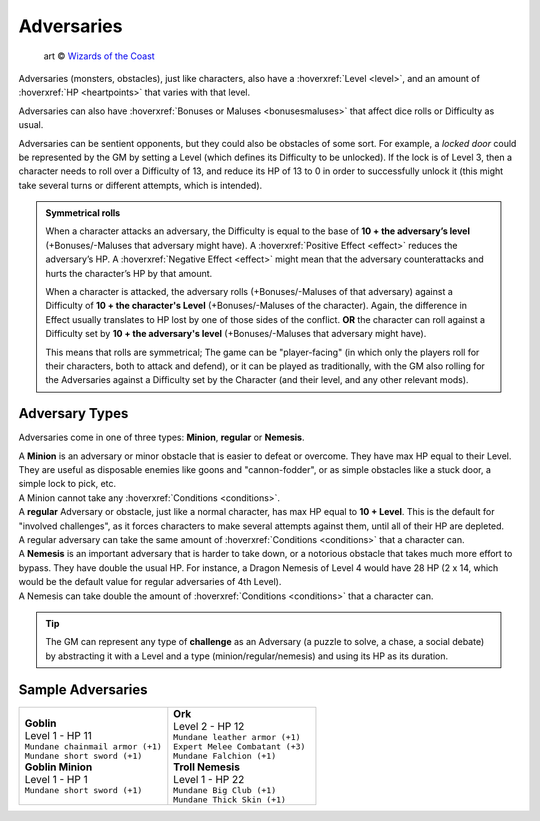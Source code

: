 .. _adversaries:

Adversaries
-----------

.. figure:: /_static/images/rpg-image-10.jpg

   art © `Wizards of the Coast <https://company.wizards.com/en>`_

Adversaries (monsters, obstacles), just like characters, also have a :hoverxref:`Level <level>`, and an amount of :hoverxref:`HP <heartpoints>` that varies with that level.

Adversaries can also have :hoverxref:`Bonuses or Maluses <bonusesmaluses>` that affect dice rolls or Difficulty as usual.

Adversaries can be sentient opponents, but they could also be obstacles of some sort. For example, a *locked door* could be represented by the GM by setting a Level (which defines its Difficulty to be unlocked). If the lock is of Level 3, then a character needs to roll over a Difficulty of 13, and reduce its HP of 13 to 0 in order to successfully unlock it (this might take several turns or different attempts, which is intended).

.. admonition:: Symmetrical rolls

   When a character attacks an adversary, the Difficulty is equal to the base of **10 + the adversary’s level** (+Bonuses/-Maluses that adversary might have). A :hoverxref:`Positive Effect <effect>` reduces the adversary’s HP. A :hoverxref:`Negative Effect <effect>` might mean that the adversary counterattacks and hurts the character’s HP by that amount.

   When a character is attacked, the adversary rolls (+Bonuses/-Maluses of that adversary) against a Difficulty of **10 + the character's Level** (+Bonuses/-Maluses of the character).  Again, the difference in Effect usually translates to HP lost by one of those sides of the conflict. **OR** the character can roll against a Difficulty set by **10 + the adversary's level** (+Bonuses/-Maluses that adversary might have).

   This means that rolls are symmetrical; The game can be "player-facing" (in which only the players roll for their characters, both to attack and defend), or it can be played as traditionally, with the GM also rolling for the Adversaries against a Difficulty set by the Character (and their level, and any other relevant mods).


Adversary Types
~~~~~~~~~~~~~~~

Adversaries come in one of three types: **Minion**, **regular** or **Nemesis**.

| A **Minion** is an adversary or minor obstacle that is easier to defeat or overcome. They have max HP equal to their Level.  They are useful as disposable enemies like goons and "cannon-fodder", or as simple obstacles like a stuck door, a simple lock to pick, etc.
| A Minion cannot take any :hoverxref:`Conditions <conditions>`.

| A **regular** Adversary or obstacle, just like a normal character, has max HP equal to **10 + Level**. This is the default for "involved challenges", as it forces characters to make several attempts against them, until all of their HP are depleted.
| A regular adversary can take the same amount of :hoverxref:`Conditions <conditions>` that a character can.

| A **Nemesis** is an important adversary that is harder to take down, or a notorious obstacle that takes much more effort to bypass. They have double the usual HP. For instance, a Dragon Nemesis of Level 4 would have 28 HP (2 x 14, which would be the default value for regular adversaries of 4th Level).
| A Nemesis can take double the amount of :hoverxref:`Conditions <conditions>` that a character can.

.. _challenges:

.. tip::

   The GM can represent any type of **challenge** as an Adversary (a puzzle to solve, a chase, a social debate) by abstracting it with a Level and a type (minion/regular/nemesis) and using its HP as its duration.

Sample Adversaries
~~~~~~~~~~~~~~~~~~

.. list-table::
   :widths: 50, 50

   * - .. container:: adversary1

            | **Goblin**                  
            | Level 1 - HP 11             
            | ``Mundane chainmail armor (+1)``
            | ``Mundane short sword (+1)``    

            | **Goblin Minion**       
            | Level 1 - HP 1          
            | ``Mundane short sword (+1)``

     - .. container:: adversary2

            | **Ork**                    
            | Level 2 - HP 12            
            | ``Mundane leather armor (+1)`` 
            | ``Expert Melee Combatant (+3)``
            | ``Mundane Falchion (+1)``      

            | **Troll Nemesis**      
            | Level 1 - HP 22        
            | ``Mundane Big Club (+1)``  
            | ``Mundane Thick Skin (+1)``